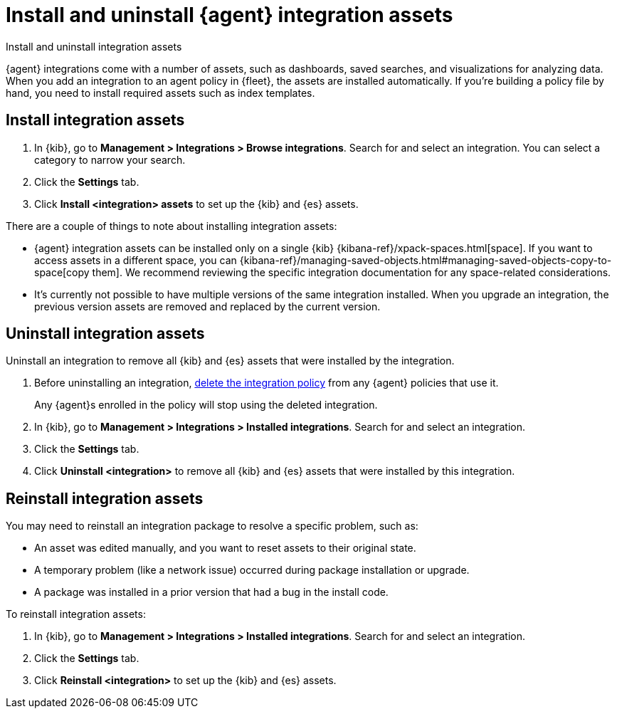 [[install-uninstall-integration-assets]]
= Install and uninstall {agent} integration assets

++++
<titleabbrev>Install and uninstall integration assets</titleabbrev>
++++

{agent} integrations come with a number of assets, such as dashboards, saved
searches, and visualizations for analyzing data. When you add an integration to
an agent policy in {fleet}, the assets are installed automatically. If you're
building a policy file by hand, you need to install required assets such as
index templates.

[discrete]
[[install-integration-assets]]
== Install integration assets

. In {kib}, go to **Management > Integrations > Browse integrations**. Search for
and select an integration. You can select a category to narrow your search.

. Click the **Settings** tab.

. Click **Install <integration> assets** to set up the {kib} and {es} assets.

There are a couple of things to note about installing integration assets:

* {agent} integration assets can be installed only on a single {kib} {kibana-ref}/xpack-spaces.html[space]. If you want to access assets in a different space, you can {kibana-ref}/managing-saved-objects.html#managing-saved-objects-copy-to-space[copy them]. We recommend reviewing the specific integration documentation for any space-related considerations.
* It's currently not possible to have multiple versions of the same integration installed. When you upgrade an integration, the previous version assets are removed and replaced by the current version.

[discrete]
[[uninstall-integration-assets]]
== Uninstall integration assets

Uninstall an integration to remove all {kib} and {es} assets that were installed
by the integration.

. Before uninstalling an integration,
<<edit-or-delete-integration-policy, delete the integration policy>> from any
{agent} policies that use it.
+
Any {agent}s enrolled in the policy will stop using the deleted integration.

. In {kib}, go to **Management > Integrations > Installed integrations**. Search for
and select an integration.

. Click the **Settings** tab.

. Click **Uninstall <integration>** to remove all {kib} and {es} assets that
were installed by this integration.

[discrete]
[[reinstall-integration-assets]]
== Reinstall integration assets

You may need to reinstall an integration package to resolve a specific problem,
such as:

* An asset was edited manually, and you want to reset assets to their original
state.
* A temporary problem (like a network issue) occurred during package
installation or upgrade.
* A package was installed in a prior version that had a bug in the install code.

To reinstall integration assets:

. In {kib}, go to **Management > Integrations > Installed integrations**. Search for
and select an integration.

. Click the **Settings** tab.

. Click **Reinstall <integration>** to set up the {kib} and {es} assets.
